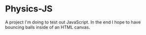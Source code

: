 * Physics-JS
A project I'm doing to test out JavaScript. In the end I hope to have bouncing balls inside of an HTML canvas.
